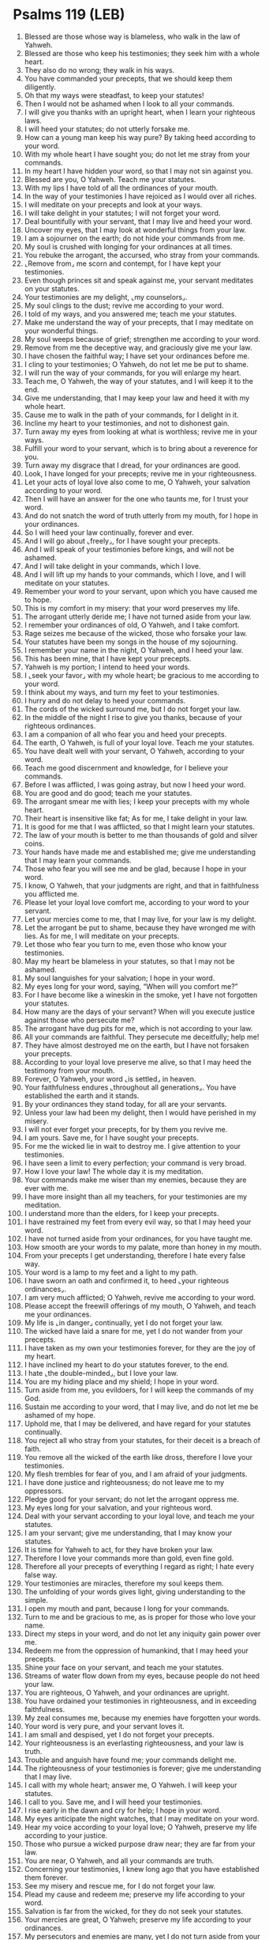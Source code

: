 * Psalms 119 (LEB)
:PROPERTIES:
:ID: LEB/19-PSA119
:END:

1. Blessed are those whose way is blameless, who walk in the law of Yahweh.
2. Blessed are those who keep his testimonies; they seek him with a whole heart.
3. They also do no wrong; they walk in his ways.
4. You have commanded your precepts, that we should keep them diligently.
5. Oh that my ways were steadfast, to keep your statutes!
6. Then I would not be ashamed when I look to all your commands.
7. I will give you thanks with an upright heart, when I learn your righteous laws.
8. I will heed your statutes; do not utterly forsake me.
9. How can a young man keep his way pure? By taking heed according to your word.
10. With my whole heart I have sought you; do not let me stray from your commands.
11. In my heart I have hidden your word, so that I may not sin against you.
12. Blessed are you, O Yahweh. Teach me your statutes.
13. With my lips I have told of all the ordinances of your mouth.
14. In the way of your testimonies I have rejoiced as I would over all riches.
15. I will meditate on your precepts and look at your ways.
16. I will take delight in your statutes; I will not forget your word.
17. Deal bountifully with your servant, that I may live and heed your word.
18. Uncover my eyes, that I may look at wonderful things from your law.
19. I am a sojourner on the earth; do not hide your commands from me.
20. My soul is crushed with longing for your ordinances at all times.
21. You rebuke the arrogant, the accursed, who stray from your commands.
22. ⌞Remove from⌟ me scorn and contempt, for I have kept your testimonies.
23. Even though princes sit and speak against me, your servant meditates on your statutes.
24. Your testimonies are my delight, ⌞my counselors⌟.
25. My soul clings to the dust; revive me according to your word.
26. I told of my ways, and you answered me; teach me your statutes.
27. Make me understand the way of your precepts, that I may meditate on your wonderful things.
28. My soul weeps because of grief; strengthen me according to your word.
29. Remove from me the deceptive way, and graciously give me your law.
30. I have chosen the faithful way; I have set your ordinances before me.
31. I cling to your testimonies; O Yahweh, do not let me be put to shame.
32. I will run the way of your commands, for you will enlarge my heart.
33. Teach me, O Yahweh, the way of your statutes, and I will keep it to the end.
34. Give me understanding, that I may keep your law and heed it with my whole heart.
35. Cause me to walk in the path of your commands, for I delight in it.
36. Incline my heart to your testimonies, and not to dishonest gain.
37. Turn away my eyes from looking at what is worthless; revive me in your ways.
38. Fulfill your word to your servant, which is to bring about a reverence for you.
39. Turn away my disgrace that I dread, for your ordinances are good.
40. Look, I have longed for your precepts; revive me in your righteousness.
41. Let your acts of loyal love also come to me, O Yahweh, your salvation according to your word.
42. Then I will have an answer for the one who taunts me, for I trust your word.
43. And do not snatch the word of truth utterly from my mouth, for I hope in your ordinances.
44. So I will heed your law continually, forever and ever.
45. And I will go about ⌞freely⌟, for I have sought your precepts.
46. And I will speak of your testimonies before kings, and will not be ashamed.
47. And I will take delight in your commands, which I love.
48. And I will lift up my hands to your commands, which I love, and I will meditate on your statutes.
49. Remember your word to your servant, upon which you have caused me to hope.
50. This is my comfort in my misery: that your word preserves my life.
51. The arrogant utterly deride me; I have not turned aside from your law.
52. I remember your ordinances of old, O Yahweh, and I take comfort.
53. Rage seizes me because of the wicked, those who forsake your law.
54. Your statutes have been my songs in the house of my sojourning.
55. I remember your name in the night, O Yahweh, and I heed your law.
56. This has been mine, that I have kept your precepts.
57. Yahweh is my portion; I intend to heed your words.
58. I ⌞seek your favor⌟ with my whole heart; be gracious to me according to your word.
59. I think about my ways, and turn my feet to your testimonies.
60. I hurry and do not delay to heed your commands.
61. The cords of the wicked surround me, but I do not forget your law.
62. In the middle of the night I rise to give you thanks, because of your righteous ordinances.
63. I am a companion of all who fear you and heed your precepts.
64. The earth, O Yahweh, is full of your loyal love. Teach me your statutes.
65. You have dealt well with your servant, O Yahweh, according to your word.
66. Teach me good discernment and knowledge, for I believe your commands.
67. Before I was afflicted, I was going astray, but now I heed your word.
68. You are good and do good; teach me your statutes.
69. The arrogant smear me with lies; I keep your precepts with my whole heart.
70. Their heart is insensitive like fat; As for me, I take delight in your law.
71. It is good for me that I was afflicted, so that I might learn your statutes.
72. The law of your mouth is better to me than thousands of gold and silver coins.
73. Your hands have made me and established me; give me understanding that I may learn your commands.
74. Those who fear you will see me and be glad, because I hope in your word.
75. I know, O Yahweh, that your judgments are right, and that in faithfulness you afflicted me.
76. Please let your loyal love comfort me, according to your word to your servant.
77. Let your mercies come to me, that I may live, for your law is my delight.
78. Let the arrogant be put to shame, because they have wronged me with lies. As for me, I will meditate on your precepts.
79. Let those who fear you turn to me, even those who know your testimonies.
80. May my heart be blameless in your statutes, so that I may not be ashamed.
81. My soul languishes for your salvation; I hope in your word.
82. My eyes long for your word, saying, “When will you comfort me?”
83. For I have become like a wineskin in the smoke, yet I have not forgotten your statutes.
84. How many are the days of your servant? When will you execute justice against those who persecute me?
85. The arrogant have dug pits for me, which is not according to your law.
86. All your commands are faithful. They persecute me deceitfully; help me!
87. They have almost destroyed me on the earth, but I have not forsaken your precepts.
88. According to your loyal love preserve me alive, so that I may heed the testimony from your mouth.
89. Forever, O Yahweh, your word ⌞is settled⌟ in heaven.
90. Your faithfulness endures ⌞throughout all generations⌟. You have established the earth and it stands.
91. By your ordinances they stand today, for all are your servants.
92. Unless your law had been my delight, then I would have perished in my misery.
93. I will not ever forget your precepts, for by them you revive me.
94. I am yours. Save me, for I have sought your precepts.
95. For me the wicked lie in wait to destroy me. I give attention to your testimonies.
96. I have seen a limit to every perfection; your command is very broad.
97. How I love your law! The whole day it is my meditation.
98. Your commands make me wiser than my enemies, because they are ever with me.
99. I have more insight than all my teachers, for your testimonies are my meditation.
100. I understand more than the elders, for I keep your precepts.
101. I have restrained my feet from every evil way, so that I may heed your word.
102. I have not turned aside from your ordinances, for you have taught me.
103. How smooth are your words to my palate, more than honey in my mouth.
104. From your precepts I get understanding, therefore I hate every false way.
105. Your word is a lamp to my feet and a light to my path.
106. I have sworn an oath and confirmed it, to heed ⌞your righteous ordinances⌟.
107. I am very much afflicted; O Yahweh, revive me according to your word.
108. Please accept the freewill offerings of my mouth, O Yahweh, and teach me your ordinances.
109. My life is ⌞in danger⌟ continually, yet I do not forget your law.
110. The wicked have laid a snare for me, yet I do not wander from your precepts.
111. I have taken as my own your testimonies forever, for they are the joy of my heart.
112. I have inclined my heart to do your statutes forever, to the end.
113. I hate ⌞the double-minded⌟, but I love your law.
114. You are my hiding place and my shield; I hope in your word.
115. Turn aside from me, you evildoers, for I will keep the commands of my God.
116. Sustain me according to your word, that I may live, and do not let me be ashamed of my hope.
117. Uphold me, that I may be delivered, and have regard for your statutes continually.
118. You reject all who stray from your statutes, for their deceit is a breach of faith.
119. You remove all the wicked of the earth like dross, therefore I love your testimonies.
120. My flesh trembles for fear of you, and I am afraid of your judgments.
121. I have done justice and righteousness; do not leave me to my oppressors.
122. Pledge good for your servant; do not let the arrogant oppress me.
123. My eyes long for your salvation, and your righteous word.
124. Deal with your servant according to your loyal love, and teach me your statutes.
125. I am your servant; give me understanding, that I may know your statutes.
126. It is time for Yahweh to act, for they have broken your law.
127. Therefore I love your commands more than gold, even fine gold.
128. Therefore all your precepts of everything I regard as right; I hate every false way.
129. Your testimonies are miracles, therefore my soul keeps them.
130. The unfolding of your words gives light, giving understanding to the simple.
131. I open my mouth and pant, because I long for your commands.
132. Turn to me and be gracious to me, as is proper for those who love your name.
133. Direct my steps in your word, and do not let any iniquity gain power over me.
134. Redeem me from the oppression of humankind, that I may heed your precepts.
135. Shine your face on your servant, and teach me your statutes.
136. Streams of water flow down from my eyes, because people do not heed your law.
137. You are righteous, O Yahweh, and your ordinances are upright.
138. You have ordained your testimonies in righteousness, and in exceeding faithfulness.
139. My zeal consumes me, because my enemies have forgotten your words.
140. Your word is very pure, and your servant loves it.
141. I am small and despised, yet I do not forget your precepts.
142. Your righteousness is an everlasting righteousness, and your law is truth.
143. Trouble and anguish have found me; your commands delight me.
144. The righteousness of your testimonies is forever; give me understanding that I may live.
145. I call with my whole heart; answer me, O Yahweh. I will keep your statutes.
146. I call to you. Save me, and I will heed your testimonies.
147. I rise early in the dawn and cry for help; I hope in your word.
148. My eyes anticipate the night watches, that I may meditate on your word.
149. Hear my voice according to your loyal love; O Yahweh, preserve my life according to your justice.
150. Those who pursue a wicked purpose draw near; they are far from your law.
151. You are near, O Yahweh, and all your commands are truth.
152. Concerning your testimonies, I knew long ago that you have established them forever.
153. See my misery and rescue me, for I do not forget your law.
154. Plead my cause and redeem me; preserve my life according to your word.
155. Salvation is far from the wicked, for they do not seek your statutes.
156. Your mercies are great, O Yahweh; preserve my life according to your ordinances.
157. My persecutors and enemies are many, yet I do not turn aside from your testimonies.
158. I see the treacherous and I feel disgust, because they do not heed your word.
159. Consider that I love your precepts; O Yahweh, according to your loyal love preserve my life.
160. The ⌞whole⌟ of your word is truth, and your every righteous judgment endures forever.
161. Princes persecute me without cause, but my heart trembles because of your word.
162. I am rejoicing over your word, like one who finds great spoil.
163. I hate and abhor falsehood; I love your law.
164. I praise you seven times in the day for your righteous ordinances.
165. Great peace is for those who love your law, and they do not have a cause for stumbling.
166. I hope for your salvation, O Yahweh, and do your commands.
167. My soul heeds your testimonies, and I love them exceedingly.
168. I heed your precepts and testimonies, because all my ways are before you.
169. Let my cry come before you, O Yahweh; give me understanding according to your word.
170. Let my plea come before you; Deliver me according to your word.
171. Let my lips pour out praise, because you teach me your statutes.
172. Let my tongue sing of your word, because all your commands are right.
173. Let your hand be my help, because I have chosen your precepts.
174. I long for your salvation, O Yahweh, and your law is my delight.
175. Let my soul live that it may praise you, and let your ordinances help me.
176. I have wandered like a lost sheep; seek your servant, because I do not forget your commands.
